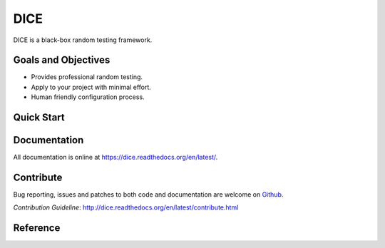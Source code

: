 DICE
======================
.. image:: https://travis-ci.org/Hao-Liu/dice.svg?branch=master
    :target: https://travis-ci.org/Hao-Liu/dice
.. image:: https://coveralls.io/repos/Hao-Liu/dice/badge.svg?branch=master&service=github
    :target: https://coveralls.io/github/Hao-Liu/dice?branch=master
.. image:: https://readthedocs.org/projects/dice/badge/?version=latest
    :target: https://readthedocs.org/projects/dice/?badge=latest
    :alt: Documentation Status

DICE is a black-box random testing framework.

Goals and Objectives
--------------------

- Provides professional random testing.
- Apply to your project with minimal effort.
- Human friendly configuration process.

Quick Start
-----------


Documentation
-------------

All documentation is online at https://dice.readthedocs.org/en/latest/.

Contribute
----------

Bug reporting, issues and patches to both code and documentation are welcome on
Github_.

`Contribution Guideline`: http://dice.readthedocs.org/en/latest/contribute.html

Reference
---------

.. _Github: https://github.com/Hao-Liu/dice
.. _Documentation: https://dice.readthedocs.org/en/latest/
